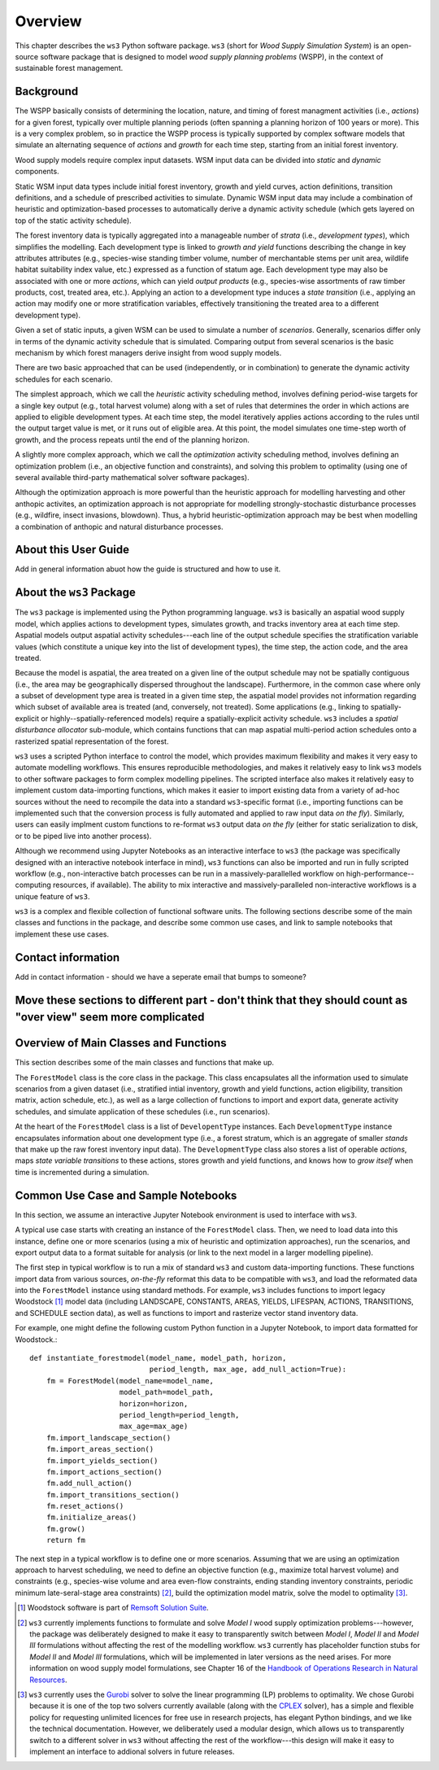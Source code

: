 ****************************
Overview
****************************

This chapter describes the ``ws3`` Python software package. ``ws3`` (short for *Wood Supply Simulation System*) is an open-source software package that is designed to model *wood supply planning problems* (WSPP), in the context of sustainable forest management.

Background
=======

The WSPP basically consists of determining the location, nature, and timing of forest managment activities (i.e., *actions*) for a given forest, typically over multiple planning periods (often spanning a planning horizon of 100 years or more). This is a very complex problem, so in practice the WSPP process is typically supported by complex software models that simulate an alternating sequence of *actions* and *growth* for each time step, starting from an initial forest inventory.

Wood supply models require complex input datasets. WSM input data can be divided into *static* and *dynamic* components.

Static WSM input data types include initial forest inventory, growth and yield curves, action definitions, transition definitions, and a schedule of prescribed activities to simulate.
Dynamic WSM input data may include a combination of heuristic and optimization-based processes to automatically derive a dynamic activity schedule (which gets layered on top of the static activity schedule).

The forest inventory data is typically aggregated into a manageable number of *strata* (i.e., *development types*), which simplifies the modelling.  Each development type is linked to *growth and yield* functions describing the change in key attributes attributes (e.g., species-wise standing timber volume, number of merchantable stems per unit area, wildlife habitat suitability index value, etc.) expressed as a function of statum age. Each development type may also be associated with one or more *actions*, which can yield *output products* (e.g., species-wise assortments of raw timber products, cost, treated area, etc.). Applying an action to a development type induces a *state transition* (i.e., applying an action may modify one or more stratification variables, effectively transitioning the treated area to a different development type). 

Given a set of static inputs, a given WSM can be used to simulate a number of *scenarios*. Generally, scenarios differ only in terms of the dynamic activity schedule that is simulated. Comparing output from several scenarios is the basic mechanism by which forest managers derive insight from wood supply models.

There are two basic approached that can be used (independently, or in combination) to generate the dynamic activity schedules for each scenario.

The simplest approach, which we call the *heuristic* activity scheduling method, involves defining period-wise targets for a single key output (e.g., total harvest volume) along with a set of rules that determines the order in which actions are applied to eligible development types. At each time step, the model iteratively applies actions according to the rules until the output target value is met, or it runs out of eligible area. At this point, the model simulates one time-step worth of growth, and the process repeats until the end of the planning horizon.

A slightly more complex approach, which we call the *optimization* activity scheduling method, involves defining an optimization problem (i.e., an objective function and constraints), and solving this problem to optimality (using one of several available third-party mathematical solver software packages).

Although the optimization approach is more powerful than the heuristic approach for modelling harvesting and other anthopic activites, an optimization approach is not appropriate for modelling strongly-stochastic disturbance processes (e.g., wildfire, insect invasions, blowdown). Thus, a hybrid heuristic-optimization approach may be best when modelling a combination of anthopic and natural disturbance processes.

About this User Guide
================

Add in general information abuot how the guide is structured and how to use it. 

About the ``ws3`` Package
================

The ``ws3`` package is implemented using the Python programming language. ``ws3`` is basically an aspatial wood supply model, which applies actions to development types, simulates growth, and tracks inventory area at each time step. Aspatial models output aspatial activity schedules---each line of the output schedule specifies the stratification variable values (which constitute a unique key into the list of development types), the time step, the action code, and the area treated.

Because the model is aspatial, the area treated on a given line of the output schedule may not be spatially contiguous (i.e., the area may be geographically dispersed throughout the landscape). Furthermore, in the common case where only a subset of development type area is treated in a given time step, the aspatial model provides not information regarding which subset of available area is treated (and, conversely, not treated). Some applications (e.g., linking to spatially-explicit or highly--spatially-referenced models) require a spatially-explicit activity schedule. ``ws3`` includes a *spatial disturbance allocator* sub-module, which contains functions that can map aspatial multi-period action schedules onto a rasterized spatial representation of the forest.

``ws3`` uses a scripted Python interface to control the model, which provides maximum flexibility and makes it very easy to automate modelling workflows. This ensures reproducible methodologies, and makes it relatively easy to link ``ws3`` models to other software packages to form complex modelling pipelines. The scripted interface also makes it relatively easy to implement custom data-importing functions, which makes it easier to import existing data from a variety of ad-hoc sources without the need to recompile the data into a standard ``ws3``-specific format (i.e., importing functions can be implemented such that the conversion process is fully automated and applied to raw input data *on the fly*). Similarly, users can easily implment custom functions to re-format ``ws3`` output data *on the fly* (either for static serialization to disk, or to be piped live into another process). 

Although we recommend using Jupyter Notebooks as an interactive interface to ``ws3`` (the package was specifically designed with an interactive notebook interface in mind), ``ws3`` functions can also be imported and run in fully scripted workflow (e.g., non-interactive batch processes can be run in a massively-parallelled workflow on high-performance--computing resources, if available). The ability to mix interactive and massively-paralleled non-interactive workflows is a unique feature of ``ws3``.

``ws3`` is a complex and flexible collection of functional software units. The following sections describe some of the main classes and functions in the package, and describe some common use cases, and link to sample notebooks that implement these use cases.

Contact information
==========================

Add in contact information - should we have a seperate email that bumps to someone?


Move these sections to different part - don't think that they should count as "over view" seem more complicated
=========================
Overview of Main Classes and Functions
=========================

This section describes some of the main classes and functions that make up.

The ``ForestModel`` class is the core class in the package. This class encapsulates all the information used to simulate scenarios from a given dataset (i.e., stratified intial inventory, growth and yield functions, action eligibility, transition matrix, action schedule, etc.), as well as a large collection of functions to import and export data, generate activity schedules, and simulate application of these schedules  (i.e., run scenarios).

At the heart of the ``ForestModel`` class is a list of ``DevelopentType`` instances. Each ``DevelopmentType`` instance encapsulates information about one development type (i.e., a forest stratum, which is an aggregate of smaller *stands* that make up the raw forest inventory input data). The ``DevelopmentType`` class also stores a list of operable *actions*, maps *state variable transitions* to these actions, stores growth and yield functions, and knows how to *grow itself* when time is incremented during a simulation.

.. To Do: Finish documenting main stuff here.
 
Common Use Case and Sample Notebooks
===========================

In this section, we assume an interactive Jupyter Notebook environment is used to interface with ``ws3``.

A typical use case starts with creating an instance of the ``ForestModel`` class. Then, we need to load data into this instance, define one or more scenarios (using a mix of heuristic and optimization approaches), run the scenarios, and export output data to a format suitable for analysis (or link to the next model in a larger modelling pipeline).

The first step in typical workflow is to run a mix of standard ``ws3`` and custom data-importing functions.  These functions import data from various sources, *on-the-fly* reformat this data to be compatible with ``ws3``, and load the reformated data into the ``ForestModel`` instance using standard methods. For example, ``ws3`` includes functions to import legacy Woodstock [#]_ model data (including LANDSCAPE, CONSTANTS, AREAS, YIELDS, LIFESPAN, ACTIONS, TRANSITIONS, and SCHEDULE section data), as well as functions to import and rasterize vector stand inventory data.

For example, one might define the following custom Python function in a Jupyter Notebook, to import data formatted for Woodstock.::

    def instantiate_forestmodel(model_name, model_path, horizon,
                                period_length, max_age, add_null_action=True):
        fm = ForestModel(model_name=model_name, 
	 	 	 model_path=model_path, 
 	 		 horizon=horizon,     
			 period_length=period_length,
			 max_age=max_age)
	fm.import_landscape_section()
	fm.import_areas_section()
	fm.import_yields_section()
	fm.import_actions_section()
	fm.add_null_action()
	fm.import_transitions_section()
	fm.reset_actions()
	fm.initialize_areas()
	fm.grow()
	return fm

The next step in a typical workflow is to define one or more scenarios. Assuming that we are using an optimization approach to harvest scheduling, we need to define an objective function (e.g., maximize total harvest volume) and constraints (e.g., species-wise volume and area even-flow constraints, ending standing inventory constraints, periodic minimum late-seral-stage area constraints) [#]_, build the optimization model matrix, solve the model to optimality [#]_. 


.. [#] Woodstock software is part of `Remsoft Solution Suite <http://www.remsoft.com/forestry.php>`_. 
.. [#] ``ws3`` currently implements functions to formulate and solve *Model I* wood supply optimization problems---however, the package was deliberately designed to make it easy to transparently switch between *Model I*,  *Model II* and *Model III* formulations without affecting the rest of the modelling workflow. ``ws3`` currently has placeholder function stubs for *Model II* and *Model III* formulations, which will be implemented in later versions as the need arises. For more information on wood supply model formulations, see Chapter 16 of the `Handbook of Operations Research in Natural Resources <http://www.springer.com/gp/book/9780387718149>`_.
.. [#] ``ws3`` currently uses the `Gurobi <http://www.gurobi.com/>`_ solver to solve the linear programming (LP) problems to optimality. We chose Gurobi because it is one of the top two solvers currently available (along with the `CPLEX <https://www.ibm.com/analytics/data-science/prescriptive-analytics/cplex-optimizer>`_ solver), has a simple and flexible policy for requesting unlimited licences for free use in research projects, has elegant Python bindings, and we like the technical documentation. However, we deliberately used a modular design, which allows us to transparently switch to a different solver in ``ws3`` without affecting the rest of the workflow---this design will make it easy to implement an interface to addional solvers in future releases.


 
